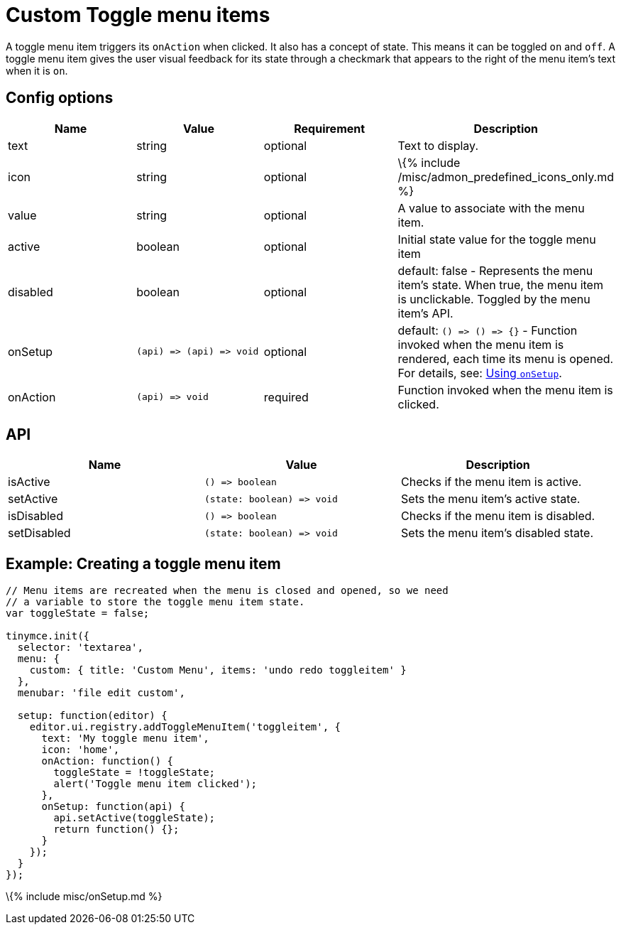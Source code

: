 = Custom Toggle menu items

:title_nav: Custom Toggle menu items :description: How to create custom Toggle menu items. :keywords: menu menuitem menuitems

A toggle menu item triggers its `+onAction+` when clicked. It also has a concept of state. This means it can be toggled `+on+` and `+off+`. A toggle menu item gives the user visual feedback for its state through a checkmark that appears to the right of the menu item's text when it is `+on+`.

== Config options

[cols=",,,",options="header",]
|===
|Name |Value |Requirement |Description
|text |string |optional |Text to display.
|icon |string |optional |\{% include /misc/admon_predefined_icons_only.md %}
|value |string |optional |A value to associate with the menu item.
|active |boolean |optional |Initial state value for the toggle menu item
|disabled |boolean |optional |default: false - Represents the menu item's state. When true, the menu item is unclickable. Toggled by the menu item's API.
|onSetup |`+(api) => (api) => void+` |optional |default: `+() => () => {}+` - Function invoked when the menu item is rendered, each time its menu is opened. For details, see: link:#usingonsetup[Using `+onSetup+`].
|onAction |`+(api) => void+` |required |Function invoked when the menu item is clicked.
|===

== API

[cols=",,",options="header",]
|===
|Name |Value |Description
|isActive |`+() => boolean+` |Checks if the menu item is active.
|setActive |`+(state: boolean) => void+` |Sets the menu item's active state.
|isDisabled |`+() => boolean+` |Checks if the menu item is disabled.
|setDisabled |`+(state: boolean) => void+` |Sets the menu item's disabled state.
|===

== Example: Creating a toggle menu item

[source,js]
----
// Menu items are recreated when the menu is closed and opened, so we need
// a variable to store the toggle menu item state.
var toggleState = false;

tinymce.init({
  selector: 'textarea',
  menu: {
    custom: { title: 'Custom Menu', items: 'undo redo toggleitem' }
  },
  menubar: 'file edit custom',

  setup: function(editor) {
    editor.ui.registry.addToggleMenuItem('toggleitem', {
      text: 'My toggle menu item',
      icon: 'home',
      onAction: function() {
        toggleState = !toggleState;
        alert('Toggle menu item clicked');
      },
      onSetup: function(api) {
        api.setActive(toggleState);
        return function() {};
      }
    });
  }
});
----

\{% include misc/onSetup.md %}
